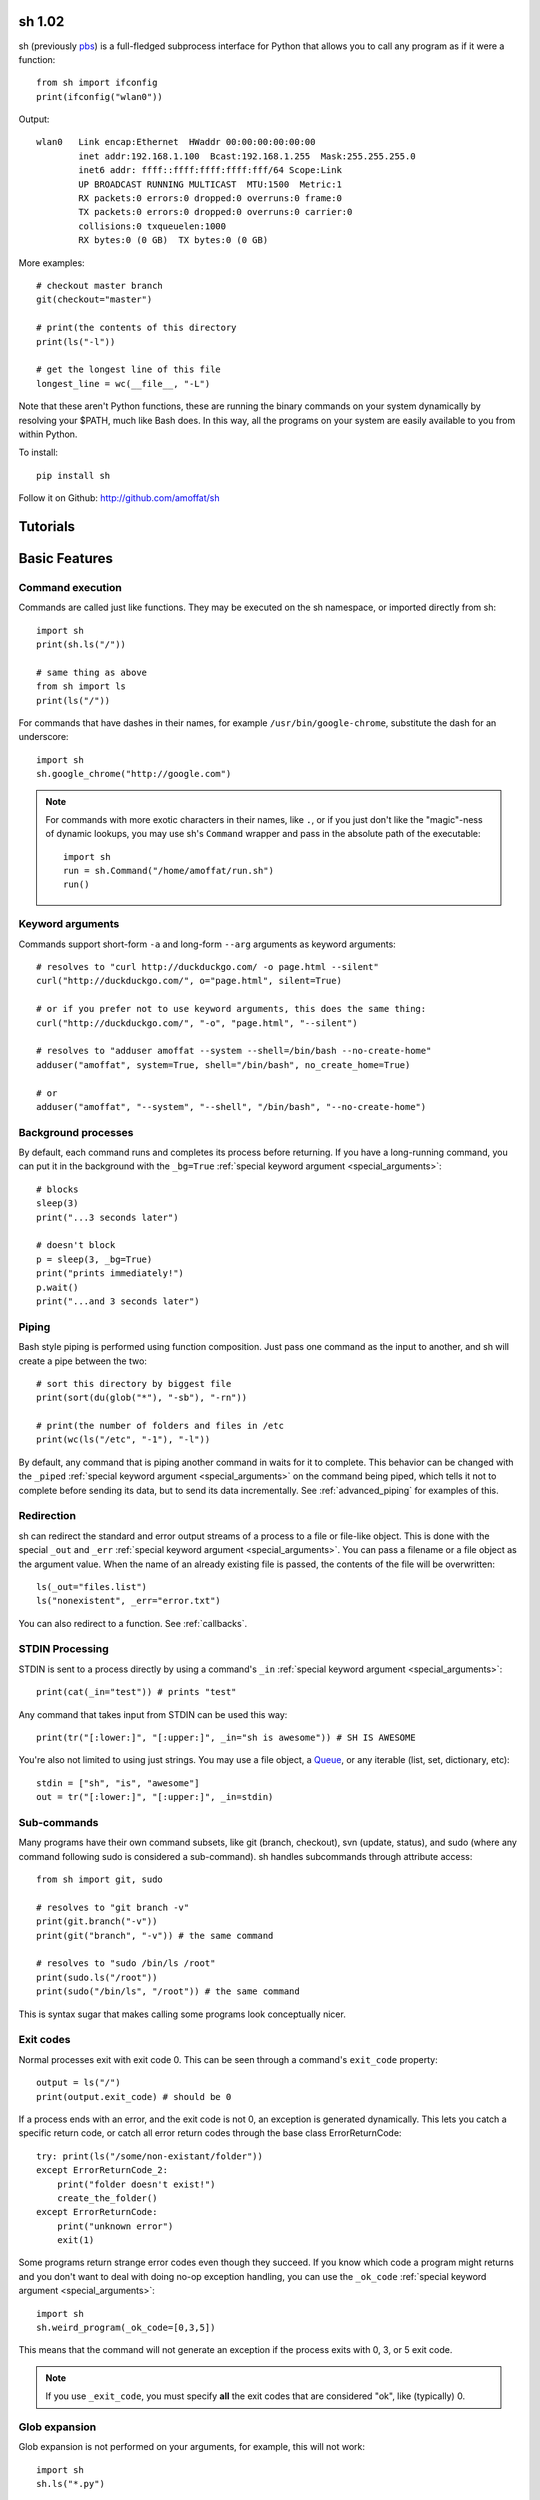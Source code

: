 sh 1.02
=======

sh (previously `pbs <http://pypi.python.org/pypi/pbs>`_) is a full-fledged
subprocess interface for Python that
allows you to call any program as if it were a function::

	from sh import ifconfig
	print(ifconfig("wlan0"))
	
Output::

	wlan0	Link encap:Ethernet  HWaddr 00:00:00:00:00:00  
		inet addr:192.168.1.100  Bcast:192.168.1.255  Mask:255.255.255.0
		inet6 addr: ffff::ffff:ffff:ffff:fff/64 Scope:Link
		UP BROADCAST RUNNING MULTICAST  MTU:1500  Metric:1
		RX packets:0 errors:0 dropped:0 overruns:0 frame:0
		TX packets:0 errors:0 dropped:0 overruns:0 carrier:0
		collisions:0 txqueuelen:1000 
		RX bytes:0 (0 GB)  TX bytes:0 (0 GB)
		
More examples::

	# checkout master branch
	git(checkout="master")
	
	# print(the contents of this directory 
	print(ls("-l"))
	
	# get the longest line of this file
	longest_line = wc(__file__, "-L")
	
Note that these aren't Python functions, these are running the binary
commands on your system dynamically by resolving your $PATH, much like Bash does.
In this way, all the programs on your system are easily available to you
from within Python.


To install::

    pip install sh
    
Follow it on Github: http://github.com/amoffat/sh

Tutorials
=========

	.. toctree::
		:glob:
		:maxdepth: 1
	   
		/tutorials/*
   

Basic Features
==============

Command execution
-----------------

Commands are called just like functions.  They may be executed on the sh
namespace, or imported directly from sh::

	import sh
	print(sh.ls("/"))
	
	# same thing as above
	from sh import ls
	print(ls("/"))
	
For commands that have dashes in their names, for example ``/usr/bin/google-chrome``,
substitute the dash for an underscore::

	import sh
	sh.google_chrome("http://google.com")
	
	
.. note::

    For commands with more exotic characters in their names, like ``.``, or
    if you just don't like the "magic"-ness of dynamic lookups, you
    may use sh's ``Command`` wrapper and pass in the absolute path of the
    executable::
	
		import sh
		run = sh.Command("/home/amoffat/run.sh")
		run()
		

Keyword arguments
-----------------

Commands support short-form ``-a`` and long-form ``--arg`` arguments as
keyword arguments::

	# resolves to "curl http://duckduckgo.com/ -o page.html --silent"
	curl("http://duckduckgo.com/", o="page.html", silent=True)
	
	# or if you prefer not to use keyword arguments, this does the same thing:
	curl("http://duckduckgo.com/", "-o", "page.html", "--silent")
	
	# resolves to "adduser amoffat --system --shell=/bin/bash --no-create-home"
	adduser("amoffat", system=True, shell="/bin/bash", no_create_home=True)
	
	# or
	adduser("amoffat", "--system", "--shell", "/bin/bash", "--no-create-home")
	
	
.. _background:
	
Background processes
--------------------

By default, each command runs and completes its process before returning.  If
you have a long-running command, you can put it in the background with the
``_bg=True`` :ref:`special keyword argument <special_arguments>`::

	# blocks
	sleep(3)
	print("...3 seconds later")
	
	# doesn't block
	p = sleep(3, _bg=True)
	print("prints immediately!")
	p.wait()
	print("...and 3 seconds later")


Piping
------

Bash style piping is performed using function composition.  Just pass
one command as the input to another, and sh will create a pipe between the two::

	# sort this directory by biggest file
	print(sort(du(glob("*"), "-sb"), "-rn"))
	
	# print(the number of folders and files in /etc
	print(wc(ls("/etc", "-1"), "-l"))
	
By default, any command that is piping another command in waits for it to
complete.  This behavior can be changed with the ``_piped``
:ref:`special keyword argument <special_arguments>` on the command being
piped, which tells it not to complete before sending its data, but to send
its data incrementally.  See :ref:`advanced_piping` for examples of this.
	

.. _redirection:

Redirection
-----------

sh can redirect the standard and error output streams of a process to a file
or file-like object.  This is done with the special ``_out`` and ``_err``
:ref:`special keyword argument <special_arguments>`. You can pass a filename
or a file object as the argument value.
When the name of an already existing file is passed, the contents of the file
will be overwritten::

	ls(_out="files.list")
	ls("nonexistent", _err="error.txt")
	
You can also redirect to a function.  See :ref:`callbacks`.
	

.. _stdin:

STDIN Processing
----------------

STDIN is sent to a process directly by using a command's ``_in`` 
:ref:`special keyword argument <special_arguments>`::

	print(cat(_in="test")) # prints "test"
	
Any command that takes input from STDIN can be used this way::

	print(tr("[:lower:]", "[:upper:]", _in="sh is awesome")) # SH IS AWESOME
	
You're also not limited to using just strings.  You may use a file object,
a `Queue <http://docs.python.org/library/queue.html#queue-objects>`_, or any iterable
(list, set, dictionary, etc)::

	stdin = ["sh", "is", "awesome"]
	out = tr("[:lower:]", "[:upper:]", _in=stdin)

.. _subcommands:
	
Sub-commands
------------

Many programs have their own command subsets, like git (branch, checkout),
svn (update, status), and sudo (where any command following sudo is considered
a sub-command).  sh handles subcommands through attribute access::

	from sh import git, sudo
	
	# resolves to "git branch -v"
	print(git.branch("-v"))
	print(git("branch", "-v")) # the same command
	
	# resolves to "sudo /bin/ls /root"
	print(sudo.ls("/root"))
	print(sudo("/bin/ls", "/root")) # the same command
	
This is syntax sugar that makes calling some programs look conceptually nicer.


.. _exit_codes:

Exit codes
----------

Normal processes exit with exit code 0.  This can be seen through a
command's ``exit_code`` property::

	output = ls("/")
	print(output.exit_code) # should be 0
	
If a process ends with an error, and the exit code is not 0, an exception
is generated dynamically.
This lets you catch a specific return code, or catch all error return codes
through the base class ErrorReturnCode::

	try: print(ls("/some/non-existant/folder"))
	except ErrorReturnCode_2:
	    print("folder doesn't exist!")
	    create_the_folder()
	except ErrorReturnCode:
	    print("unknown error")
	    exit(1)
	    
Some programs return strange error codes even though they succeed.  If you know
which code a program might returns and you don't want to deal with doing 
no-op exception handling, you can use the ``_ok_code``
:ref:`special keyword argument <special_arguments>`::

	import sh
	sh.weird_program(_ok_code=[0,3,5])
	
This means that the command will not generate an exception if the process
exits with 0, 3, or 5 exit code.

.. note::

	If you use ``_exit_code``, you must specify **all** the exit codes that are
	considered "ok", like (typically) 0.
	
	
Glob expansion
--------------

Glob expansion is not performed on your arguments, for example, this will
not work::

	import sh
	sh.ls("*.py")
	
You'll get an error to the effect of ``cannot access '\*.py': No such file or directory``.
This is because the ``*.py`` needs to be glob expanded, not passed in literally::

	import sh
	sh.ls(sh.glob("*.py"))
	
.. note::

	Don't use Python's ``glob.glob`` function, use ``sh.glob``.  Python's
	has edge cases that break with sh.
	

Advanced Features
=================

.. _baking:

Baking
------

sh is capable of "baking" arguments into commands.  This is similar to the
stdlib functools.partial wrapper.  Example::

	from sh import ls
	
	ls = ls.bake("-la")
	print(ls) # "/usr/bin/ls -la"
	
	# resolves to "ls / -la"
	print(ls("/"))

The idea here is that now every call to ``ls`` will have the "-la" arguments
already specified.  This gets *really interesting* when you combine this with
subcommand via attribute access::

	from sh import ssh
	
	# calling whoami on a server.  this is a lot to type out, especially if
	# you wanted to call many commands (not just whoami) back to back on
	# the same server
	iam1 = ssh("myserver.com", "-p 1393", "whoami")
	
	# wouldn't it be nice to bake the common parameters into the ssh command?
	myserver = ssh.bake("myserver.com", p=1393)
	
	print(myserver) # "/usr/bin/ssh myserver.com -p 1393"
	
	# resolves to "/usr/bin/ssh myserver.com -p 1393 whoami"
	iam2 = myserver.whoami()
	
	assert(iam1 == iam2) # True!
	
Now that the "myserver" callable represents a baked ssh command, you
can call anything on the server easily::
	
	# resolves to "/usr/bin/ssh myserver.com -p 1393 tail /var/log/dumb_daemon.log -n 100"
	print(myserver.tail("/var/log/dumb_daemon.log", n=100))
	
	
.. _with_contexts:

'With' contexts
---------------

Commands can be run within a ``with`` context.  Popular commands using this
might be ``sudo`` or ``fakeroot``::

	with sudo:
	    print(ls("/root"))
		
If you need
to run a command in a with context and pass in arguments, for example, specifying
a -p prompt with sudo, you need to use the ``_with`` :ref:`special keyword argument <special_arguments>`.
This let's the command know that it's being run from a with context so
it can behave correctly::

	with sudo(p=">", _with=True):
	    print(ls("/root"))
	    

.. _iterable:
	    
Iterating over output
---------------------

You can iterate over long-running commands with the ``_iter``
:ref:`special keyword argument <special_arguments>`.  This creates an iterator
(technically, a generator) that you can
loop over::

	from sh import tail

	# runs forever
	for line in tail("-f", "/var/log/some_log_file.log", _iter=True):
	    print(line)
	    
By default, ``_iter`` iterates over stdout, but you can change set this specifically
by passing either "err" or "out" to _for (instead of True).  Also by default,
output is line-buffered, but you can change this by changing :ref:`buffer_sizes`

.. note::

	If you need a non-blocking iterator, use ``_iter_noblock``.  If the current
	iteration would block, ``errno.EWOULDBLOCK`` will be returned, otherwise
	you'll receive a chunk of output, as normal.
	
.. _callbacks:
	    
STDOUT/ERR callbacks
--------------------
	    
sh can use callbacks to process output incrementally.  This is done much like
redirection: by passing an argument to either the ``_out`` or ``_err`` (or both) 
:ref:`special keyword arguments <special_arguments>`, **except this time, you pass
a callable.**  This callable
will be called for each line (or chunk) of data that your command outputs::

	from sh import tail
	
	def process_output(line):
	    print(line)
	
	p = tail("-f", "/var/log/some_log_file.log", _out=process_output)
	p.wait()

To control whether the callback receives a line or a chunk, please see
:ref:`buffer_sizes`.  To "quit" your callback, simply return True.  This
tells the command not to call your callback anymore.

.. note::

	Returning True does not kill the process, it only keeps the callback from being
	called again.  See :ref:`interactive_callbacks` for how to kill a process
	from a callback.
	
.. note::
	
	``_out`` and ``_err`` don't have to specify callables.  It can be a file-like
	object, a Queue, a StringIO instance, or a filename.  See :ref:`redirection`
	for examples.


.. _interactive_callbacks:
	    
Interactive callbacks
---------------------

Each command launched through sh has an internal STDIN
`Queue <http://docs.python.org/library/queue.html#queue-objects>`_
that can be used from callbacks::

	def interact(line, stdin):
	    if line == "What... is the air-speed velocity of an unladen swallow?":
	        stdin.put("What do you mean? An African or European swallow?")
			
	    elif line == "Huh? I... I don't know that....AAAAGHHHHHH":
	        cross_bridge()
	        return True
			
	    else:
	        stdin.put("I don't know....AAGGHHHHH")
	        return True
			
	sh.bridgekeeper(_out=interact).wait()

You can also kill or terminate your process (or send any signal, really) from
your callback by adding a third argument to receive the process object::

	def process_output(line, stdin, process):
	    print(line)
	    if "ERROR" in line:
	        process.kill()
	        return True
	
	p = tail("-f", "/var/log/some_log_file.log", _out=process_output)
	p.wait()
	
The above code will run, printing lines from ``some_log_file.log`` until the
word "ERROR" appears in a line, at which point the tail process will be killed
and the script will end.

.. note::

	You may also use ``.terminate()`` to send a SIGINT, or ``.signal(sig)`` to
	send a general `signal <http://docs.python.org/library/signal.html>`_.

.. _buffer_sizes:

Buffer sizes
------------

Buffer sizes are important to consider when you begin to use
:ref:`iterators <iterable>`,
:ref:`advanced piping <advanced_piping>`,
or :ref:`callbacks <callbacks>`.  :ref:`tutorial2` has a good example of why
different buffering modes are needed.
Buffer sizes control how STDIN is read and how STDOUT/ERR
are written to.  Consider the following::

	for chunk in tr("[:lower:]", "[:upper:]", _in="testing", _iter=True):
	    print(chunk)

STDIN is, by default, unbuffered, so the string "testing" is read character
by character.  But the result is still "TESTING", not "T", "E", "S", "T", "I",
"N", "G".  Why?  Because although STDIN is unbuffered, STDOUT is not.  STDIN
is being read character by character, but all of those single characters are
being aggregated to STDOUT, whose default buffering is line buffering.  Try
this instead::

	for chunk in tr("[:lower:]", "[:upper:]", _in="testing", _iter=True, _out_bufsize=0):
	    print(chunk)

Because now we set STDOUT to also be unbuffered with ``_out_bufsize=0`` the result is
"T", "E", "S", "T", "I", "N", "G", as expected.

There are 2 bufsize :ref:`special keyword arguments <special_arguments>`:
``_in_bufsize`` and ``_out_bufsize``.  They may be set to the following values:

.. glossary::

	0
		Unbuffered.  For STDIN, strings and file objects will be read character-by-character,
		while Queues, callables, and iterables will be read item by item.
		
	1
		Line buffered.  For STDIN, data will be passed into the process line-by-line.
		For STDOUT/ERR, data will be output line-by-line.  If any data is remaining
		in the STDOUT or STDIN buffers after all the lines have been consumed, it
		is also consumed/flushed.

	N
		Buffered by N characters.  For STDIN, data will be passed into the process
		<=N characters at a time.  For STDOUT/ERR, data will be output <=N characters
		at a time.  If any data is remaining
		in the STDOUT or STDIN buffers after all the lines have been consumed, it
		is also consumed/flushed.


.. _advanced_piping:

Advanced piping
---------------

By default, all piped commands execute sequentially.  What this means is that the
inner command executes first, then sends its data to the outer command::

	print(wc(ls("/etc", "-1"), "-l"))
	
In the above example, ``ls`` executes, gathers its output, then sends that output
to ``wc``.  This is fine for simple commands, but for commands where you need
parallelism, this isn't good enough.  Take the following example::

	for line in tr(tail("-f", "test.log"), "[:upper:]", "[:lower:]", _iter=True):
	    print(line)
	
**This won't work** because the ``tail -f`` command never finishes.  What you
need is for ``tail`` to send its output to ``tr`` as it receives it.  This is where
the ``_piped`` :ref:`special keyword argument <special_arguments>` comes in handy::

	for line in tr(tail("-f", "test.log", _piped=True), "[:upper:]", "[:lower:]", _iter=True):
	    print(line)
	    
This works by telling ``tail -f`` that it is being used in a pipeline, and that
it should send its output line-by-line to ``tr``.  By default, ``_piped`` sends
stdout, but you can easily make it send stderr instead by using ``_piped="err"``

.. _environments:

Environments
------------

The :ref:`special keyword argument <special_arguments>` ``_env`` allows you
to pass a dictionary of environement variables and their corresponding values::

	import sh
	sh.google_chrome(_env={"SOCKS_SERVER": "localhost:1234"})
	
.. note::

	``_env`` replaces your process's environment completely.  Only the key-value
	pairs in ``_env`` will be used for its environment.  If you want to add new
	environment variables for a process *in addition to* your existing environment,
	try something like this::
	
		import os
		import sh
		
		new_env = os.environ.copy()
		new_env["SOCKS_SERVER"] = "localhost:1234"
		
		sh.google_chrome(_env=new_env)


.. _ttys:

TTYs
----

By default, sh does not attach a `TTY <http://en.wikipedia.org/wiki/Pseudo_terminal#Applications>`_
to STDIN, instead it uses pipes.  However,
some programs behave differently depending on if a TTY is attached to STDIN.
If you need to attach a TTY,
use the :ref:`special keyword argument <special_arguments>`
``_tty_in``.